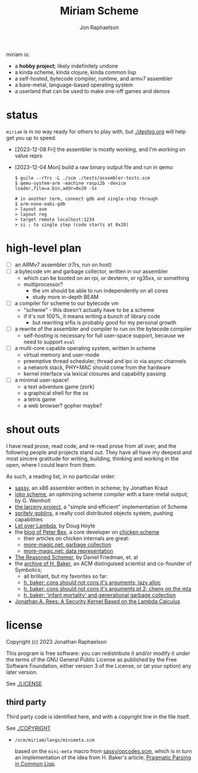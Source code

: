 #+TITLE:   Miriam Scheme
#+AUTHOR:  Jon Raphaelson
#+EMAIL:   jon@accidental.cc

miriam is:

- a *hobby project*; likely indefinitely undone
- a kinda scheme, kinda clojure, kinda common lisp
- a self-hosted, bytecode compiler, runtime, and armv7 assembler
- a bare-metal, language-based operating system
- a userland that can be used to make one-off games and demos

* status

~miriam~ is in no way ready for others to play with, but [[./devlog.org]] will help get you up to speed.

- [2023-12-08 Fri] the assembler is mostly working, and I'm working on value reprs
- [2023-12-04 Mon] build a raw binary output file and run in qemu

  #+begin_src
  $ guile --r7rs -L ./scm ./tests/assembler-tests.scm
  $ qemu-system-arm -machine raspi2b -device loader,file=a.bin,addr=0x20 -Ss

  # in another term, connect gdb and single-step through
  $ arm-none-eabi-gdb
  > layout asm
  > layout reg
  > target remote localhost:1234
  > si ; to single step (code starts at 0x20)
  #+end_src

* high-level plan

- [-] an ARMv7 assembler (r7rs, run on host)
- [ ] a bytecode vm and garbage collector, written in our assembler
  - which can be booted on an rpi, or devterm, or rg35xx, or something
  - multiprocessor?
    - the vm should be able to run independently on all cores
    - study more in-depth BEAM
- [ ] a compiler for scheme to our bytecode vm
  - "scheme" - this doesn't actually have to be a scheme
  - if it's not 100%, it means writing a bunch of library code
    - but rewriting srfis is probably good for my personal growth
- [ ] a rewrite of the assembler and compiler to run on the bytecode compiler
  - self-hosting is necessary for full user-space support, because we need to support ~eval~
- [ ] a multi-core capable operating system, written in scheme
  - virtual memory and user-mode
  - preemptive thread scheduler; thread and ipc io via async channels
  - a network stack, PHY+MAC should come from the hardware
  - kernel interface via lexical closures and capability passing
- [ ] a minimal user-space!
  - a text adventure game (zork)
  - a graphical shell for the os
  - a tetris game
  - a web browser? gopher maybe?

* shout outs

I have read prose, read code, and re-read prose from all over, and the following people and
projects stand out. They have all have my deepest and most sincere gratitude for writing,
building, thinking and working in the open, where I could learn from them.

As such, a reading list, in no particular order:

- [[https://github.com/carld/sassy][sassy]], an x86 assembler written in scheme; by Jonathan Kraut
- [[https://scheme.fail/][loko scheme]], an optimizing scheme compiler with a bare-metal output; by G. Weinholt
- [[https://larcenists.org][the larceny project]], a "simple and efficient" implementation of Scheme
- [[https://spritely.institute/static/papers/spritely-core.html][spritely goblins]], a really cool distributed objects system, pushing capabilities
- [[https://letoverlambda.com/][Let over Lambda]], by Doug Hoyte
- the [[https://www.more-magic.net][blog of Peter Bex]], a core developer on [[https://www.call-cc.org/][chicken scheme]]
  - their articles on chicken internals are great:
  - [[https://www.more-magic.net/posts/internals-gc.html][more-magic.net: garbage collection]]
  - [[https://www.more-magic.net/posts/internals-data-representation.html][more-magic.net: data representation]]
- [[https://mitpress.mit.edu/9780262535519/the-reasoned-schemer/][The Reasoned Schemer]], by Daniel Friedman, et. al
- the [[https://web.archive.org/web/20191008012407/http://home.pipeline.com/~hbaker1/home.html][archive of H. Baker]], an ACM distinguised scientist and co-founder of Symbolics;
  - all brilliant, but my favorites so far:
  - [[https://web.archive.org/web/20191008012410/http://home.pipeline.com/~hbaker1/LazyAlloc.html][h. baker: cons should not cons it's arguments; lazy alloc]]
  - [[https://web.archive.org/web/20200223051632/http://home.pipeline.com/~hbaker1/CheneyMTA.html][h. baker: cons should not cons it's arguments pt 2; cheny on the mta]]
  - [[https://web.archive.org/web/20191008050811/http://home.pipeline.com/~hbaker1/YoungGen.html][h. baker: 'infant mortality' and generational garbage collection]]
- [[http://mumble.net/~jar/pubs/secureos/secureos.html][Jonathan A. Rees: A Security Kernel Based on the Lambda Calculus]]

* license

Copyright (c) 2023 Jonathan Raphaelson

This program is free software: you can redistribute it and/or modify
it under the terms of the GNU General Public License as published by
the Free Software Foundation, either version 3 of the License, or
(at your option) any later version.

See [[./LICENSE]]

** third party

Third party code is identified here, and with a copyright line in
the file itself.

See [[./COPYRIGHT]]

- ~/scm/miriam/langs/minimeta.scm~

  based on the ~mini-meta~ macro from [[https://github.com/carld/sassy/blob/26289a2302e62bcee17f4d066154b9c414fcae01/opcodes.scm][sassy/opcodes.scm]], which is in turn an
  implementation of the idea from H. Baker's article, [[https://web.archive.org/web/20190123025828/http://home.pipeline.com/~hbaker1/Prag-Parse.html][Pragmatic Parsing in Common Lisp]].
